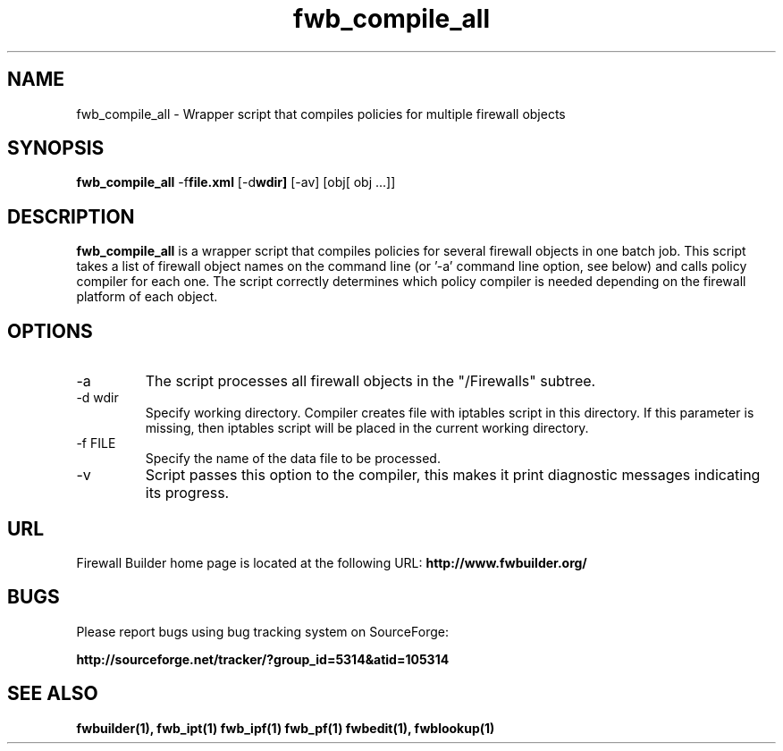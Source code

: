 .TH  fwb_compile_all  1 "" FWB "Firewall Builder"
.SH NAME
fwb_compile_all \- Wrapper script that compiles policies for multiple firewall objects
.SH SYNOPSIS

.B fwb_compile_all
.RB -f file.xml
.RB [-d wdir]
.RB [-av]
[obj[ obj ...]]

.SH "DESCRIPTION"

.B fwb_compile_all
is a wrapper script that compiles policies for several firewall
objects in one batch job. This script takes a list of firewall object
names on the command line (or '-a' command line option, see below) and
calls policy compiler for each one. The script correctly determines
which policy compiler is needed depending on the firewall platform of
each object.

.SH OPTIONS
.IP "-a"
The script processes all firewall objects in the "/Firewalls" subtree.

.IP "-d wdir"
Specify working directory.  Compiler creates file with iptables script
in this directory.  If this parameter is missing, then iptables script
will be placed in the current working directory.

.IP "-f FILE"
Specify the name of the data file to be processed.

.IP "-v"
Script passes this option to the compiler, this makes it print
diagnostic messages indicating its progress.

.SH URL
Firewall Builder home page is located at the following URL:
.B http://www.fwbuilder.org/

.SH BUGS
Please report bugs using bug tracking system on SourceForge: 

.BR http://sourceforge.net/tracker/?group_id=5314&atid=105314


.SH SEE ALSO
.BR fwbuilder(1),
.BR fwb_ipt(1)
.BR fwb_ipf(1)
.BR fwb_pf(1)
.BR fwbedit(1),
.BR fwblookup(1)

.P
